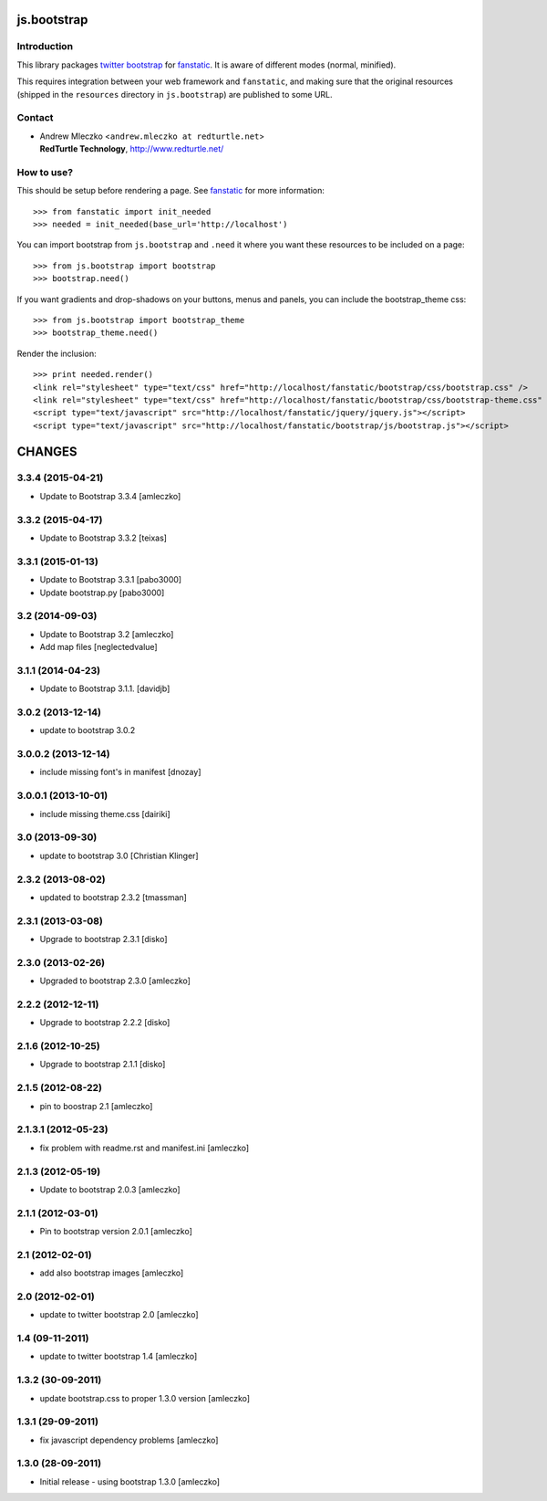 js.bootstrap
************

.. image:: https://travis-ci.org/RedTurtle/js.bootstrap.png?branch=master

Introduction
============

This library packages `twitter bootstrap`_ for `fanstatic`_. It is aware of different modes (normal, minified).

.. _`fanstatic`: http://fanstatic.org
.. _`twitter bootstrap`: http://getbootstrap.com

This requires integration between your web framework and ``fanstatic``,
and making sure that the original resources (shipped in the ``resources``
directory in ``js.bootstrap``) are published to some URL.


Contact
=======

.. image:: http://www.redturtle.it/redturtle_banner.png

* | Andrew Mleczko <``andrew.mleczko at redturtle.net``>
  | **RedTurtle Technology**, http://www.redturtle.net/

How to use?
===========

This should be setup before rendering a page. See `fanstatic`_ for more
information::

  >>> from fanstatic import init_needed
  >>> needed = init_needed(base_url='http://localhost')

You can import bootstrap from ``js.bootstrap`` and ``.need`` it
where you want these resources to be included on a page::

  >>> from js.bootstrap import bootstrap
  >>> bootstrap.need()

If you want gradients and drop-shadows on your buttons, menus and panels,
you can include the bootstrap_theme css::

  >>> from js.bootstrap import bootstrap_theme
  >>> bootstrap_theme.need()

Render the inclusion::

  >>> print needed.render()
  <link rel="stylesheet" type="text/css" href="http://localhost/fanstatic/bootstrap/css/bootstrap.css" />
  <link rel="stylesheet" type="text/css" href="http://localhost/fanstatic/bootstrap/css/bootstrap-theme.css" />
  <script type="text/javascript" src="http://localhost/fanstatic/jquery/jquery.js"></script>
  <script type="text/javascript" src="http://localhost/fanstatic/bootstrap/js/bootstrap.js"></script>

CHANGES
*******

3.3.4 (2015-04-21)
==================

- Update to Bootstrap 3.3.4 [amleczko]


3.3.2 (2015-04-17)
==================

- Update to Bootstrap 3.3.2 [teixas]


3.3.1 (2015-01-13)
==================

- Update to Bootstrap 3.3.1 [pabo3000]
- Update bootstrap.py [pabo3000]


3.2 (2014-09-03)
================

- Update to Bootstrap 3.2 [amleczko]
- Add map files [neglectedvalue]


3.1.1 (2014-04-23)
==================

- Update to Bootstrap 3.1.1.
  [davidjb]


3.0.2 (2013-12-14)
==================

- update to bootstrap 3.0.2


3.0.0.2 (2013-12-14)
====================

- include missing font's in manifest [dnozay]


3.0.0.1 (2013-10-01)
====================

- include missing theme.css [dairiki]


3.0 (2013-09-30)
================

- update to bootstrap 3.0 [Christian Klinger]


2.3.2 (2013-08-02)
==================

- updated to bootstrap 2.3.2 [tmassman]


2.3.1 (2013-03-08)
==================

- Upgrade to bootstrap 2.3.1 [disko]


2.3.0 (2013-02-26)
==================

- Upgraded to bootstrap 2.3.0 [amleczko]


2.2.2 (2012-12-11)
==================

- Upgrade to bootstrap 2.2.2 [disko]


2.1.6 (2012-10-25)
==================

- Upgrade to bootstrap 2.1.1 [disko]


2.1.5 (2012-08-22)
==================

- pin to boostrap 2.1 [amleczko]

2.1.3.1 (2012-05-23)
====================

- fix problem with readme.rst and manifest.ini [amleczko]

2.1.3 (2012-05-19)
==================

- Update to bootstrap 2.0.3 [amleczko]

2.1.1 (2012-03-01)
==================

- Pin to bootstrap version 2.0.1 [amleczko]

2.1 (2012-02-01)
================

- add also bootstrap images [amleczko]

2.0 (2012-02-01)
================

- update to twitter bootstrap 2.0 [amleczko]

1.4 (09-11-2011)
================

- update to twitter bootstrap 1.4 [amleczko]

1.3.2 (30-09-2011)
==================

- update bootstrap.css to proper 1.3.0 version [amleczko]

1.3.1 (29-09-2011)
==================

- fix javascript dependency problems [amleczko]

1.3.0 (28-09-2011)
==================

- Initial release - using bootstrap 1.3.0 [amleczko]


